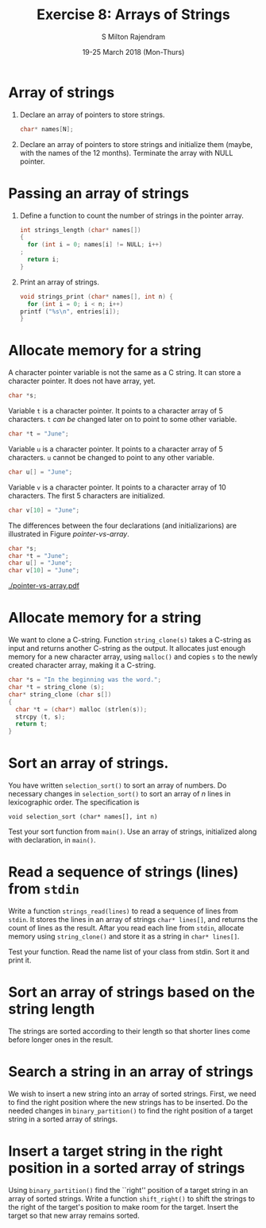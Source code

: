 #+TITLE: Exercise 8: Arrays of Strings
#+AUTHOR: S Milton Rajendram
#+EMAIL:  miltonrs@ssn.edu.in
#+DATE:   19-25 March 2018 (Mon-Thurs)

#+LATEX_HEADER: \usepackage{palatino}
#+LATEX_HEADER: \usepackage[top=1in, bottom=1.25in, left=1.25in, right=1.25in]{geometry}
#+LATEX_HEADER: \usepackage{setspace}
#+LATEX: \linespread{1.2}
#+PROPERTY: header-args :exports code
#+OPTIONS: toc:nil

* Array of strings
1. Declare an array of pointers to store strings.
   #+BEGIN_SRC C
   char* names[N];
   #+END_SRC
2. Declare an array of pointers to store strings and
   initialize them (maybe, with the names of the 12
   months). Terminate the array with NULL pointer.

* Passing an array of strings
1. Define a function to count the number of strings in the
   pointer array.
   #+BEGIN_SRC C
     int strings_length (char* names[])
     {
       for (int i = 0; names[i] != NULL; i++)
	 ;
       return i;
     }
   #+END_SRC
2. Print an array of strings.
   #+BEGIN_SRC C
     void strings_print (char* names[], int n) {
       for (int i = 0; i < n; i++)
	 printf ("%s\n", entries[i]);
     }
   #+END_SRC

* Allocate memory for a string
A character pointer variable is not the same as a C
string. It can store a character pointer. It does not have
array, yet.
#+BEGIN_SRC C
char *s;
#+END_SRC

Variable =t= is a character pointer. It points to a
character array of 5 characters. =t= /can be/ changed later
on to point to some other variable.
#+BEGIN_SRC C
char *t = "June";
#+END_SRC

Variable =u= is a character pointer. It points to a
character array of 5 characters. =u= cannot be changed to
point to any other variable.
#+BEGIN_SRC C
char u[] = "June";
#+END_SRC

Variable =v= is a character pointer. It points to a
character array of 10 characters. The first 5 characters are
initialized.
#+BEGIN_SRC C
char v[10] = "June";
#+END_SRC

The differences between the four declarations (and
initializarions) are illustrated in
Figure [[pointer-vs-array]].
#+BEGIN_SRC C
char *s;
char *t = "June";
char u[] = "June";
char v[10] = "June";
#+END_SRC
#+CAPTION: Difference between character pointer and character array
#+NAME: pointer-vs-array
#+ATTR_LATEX: :width .5\textwidth
[[./pointer-vs-array.pdf]]

* Allocate memory for a string 
We want to clone a C-string. Function =string_clone(s)=
takes a C-string as input and returns another C-string as
the output. It allocates just enough memory for a new
character array, using =malloc()= and copies =s= to the
newly created character array, making it a C-string.
#+BEGIN_SRC C
  char *s = "In the beginning was the word.";
  char *t = string_clone (s);
  char* string_clone (char s[])
  {
    char *t = (char*) malloc (strlen(s));
    strcpy (t, s);
    return t;
  }
#+END_SRC

* Sort an array of strings.
You have written =selection_sort()= to sort an array of
numbers. Do necessary changes in =selection_sort()= to sort
an array of $n$ lines in lexicographic order. The
specification is
#+BEGIN_EXAMPLE
void selection_sort (char* names[], int n)
#+END_EXAMPLE
Test your sort function from =main()=. Use an array of
strings, initialized along with declaration, in =main()=.

* Read a sequence of strings (lines) from =stdin=
Write a function =strings_read(lines)= to read a sequence of
lines from =stdin=. It stores the lines in an array of
strings =char* lines[]=, and returns the count of lines as
the result. Aftar you read each line from =stdin=, allocate
memory using =string_clone()= and store it as a string in
=char* lines[]=. 

Test your function. Read the name list of your class from
stdin. Sort it and print it.

* Sort an array of strings based on the string length
The strings are sorted according to their length so that
shorter lines come before longer ones in the result.

* Search a string in an array of strings
We wish to insert a new string into an array of sorted
strings. First, we need to find the right position where the
new strings has to be inserted. Do the needed changes in
=binary_partition()= to find the right position of a target
string in a sorted array of strings.

* Insert a target string in the right position in a sorted array of strings
Using =binary_partition()= find the ``right'' position of a
target string in an array of sorted strings. Write a
function =shift_right()= to shift the strings to the right
of the target's position to make room for the target. Insert
the target so that new array remains sorted.
